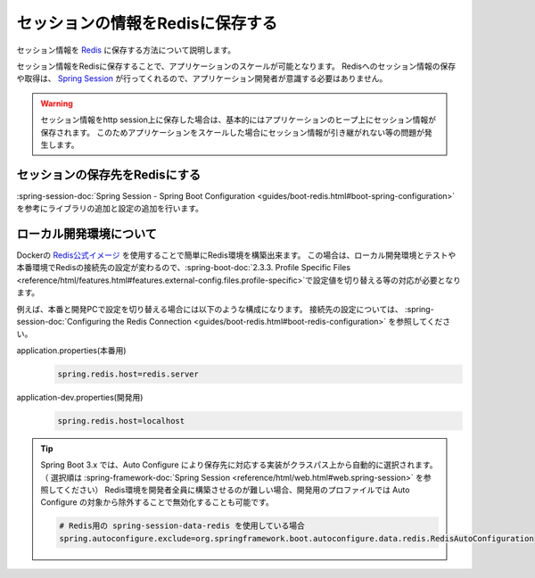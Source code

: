 セッションの情報をRedisに保存する
====================================================================================================
セッション情報を `Redis <https://redis.io/>`_ に保存する方法について説明します。

セッション情報をRedisに保存することで、アプリケーションのスケールが可能となります。
Redisへのセッション情報の保存や取得は、 `Spring Session <https://projects.spring.io/spring-session/>`_ が行ってくれるので、アプリケーション開発者が意識する必要はありません。

.. warning::

  セッション情報をhttp session上に保存した場合は、基本的にはアプリケーションのヒープ上にセッション情報が保存されます。
  このためアプリケーションをスケールした場合にセッション情報が引き継がれない等の問題が発生します。

セッションの保存先をRedisにする
----------------------------------------------------------------------------------------------------
:spring-session-doc:`Spring Session - Spring Boot Configuration <guides/boot-redis.html#boot-spring-configuration>` を参考にライブラリの追加と設定の追加を行います。

ローカル開発環境について
----------------------------------------------------------------------------------------------------
Dockerの `Redis公式イメージ <https://hub.docker.com/_/redis/>`_ を使用することで簡単にRedis環境を構築出来ます。
この場合は、ローカル開発環境とテストや本番環境でRedisの接続先の設定が変わるので、:spring-boot-doc:`2.3.3. Profile Specific Files <reference/html/features.html#features.external-config.files.profile-specific>`\ で設定値を切り替える等の対応が必要となります。

例えば、本番と開発PCで設定を切り替える場合には以下のような構成になります。
接続先の設定については、 :spring-session-doc:`Configuring the Redis Connection <guides/boot-redis.html#boot-redis-configuration>` を参照してください。

application.properties(本番用)
  .. code-block:: properties
  
    spring.redis.host=redis.server
  
application-dev.properties(開発用)
  .. code-block:: properties
  
    spring.redis.host=localhost


.. tip::

  Spring Boot 3.x では、Auto Configure により保存先に対応する実装がクラスパス上から自動的に選択されます。
  （ 選択順は :spring-framework-doc:`Spring Session <reference/html/web.html#web.spring-session>` を参照してください）
  Redis環境を開発者全員に構築させるのが難しい場合、開発用のプロファイルでは Auto Configure の対象から除外することで無効化することも可能です。

  .. code-block:: properties

    # Redis用の spring-session-data-redis を使用している場合
    spring.autoconfigure.exclude=org.springframework.boot.autoconfigure.data.redis.RedisAutoConfiguration
